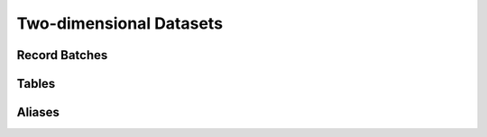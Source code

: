 .. Licensed to the Apache Software Foundation (ASF) under one
.. or more contributor license agreements.  See the NOTICE file
.. distributed with this work for additional information
.. regarding copyright ownership.  The ASF licenses this file
.. to you under the Apache License, Version 2.0 (the
.. "License"); you may not use this file except in compliance
.. with the License.  You may obtain a copy of the License at

..   http://www.apache.org/licenses/LICENSE-2.0

.. Unless required by applicable law or agreed to in writing,
.. software distributed under the License is distributed on an
.. "AS IS" BASIS, WITHOUT WARRANTIES OR CONDITIONS OF ANY
.. KIND, either express or implied.  See the License for the
.. specific language governing permissions and limitations
.. under the License.

========================
Two-dimensional Datasets
========================

Record Batches
==============

.. doxygenclass:: arrow::RecordBatch
   :project: arrow_cpp
   :members:

.. doxygenclass:: arrow::RecordBatchReader
   :project: arrow_cpp
   :members:

.. doxygenclass:: arrow::TableBatchReader
   :project: arrow_cpp
   :members:

Tables
======

.. doxygenclass:: arrow::Table
   :project: arrow_cpp
   :members:

.. doxygenfunction:: arrow::ConcatenateTables
   :project: arrow_cpp

.. doxygengroup:: promote-table-to-schema
   :project: arrow_cpp
   :content-only:

Aliases
=======

.. doxygentypedef:: arrow::RecordBatchVector
   :project: arrow_cpp

.. doxygentypedef:: arrow::RecordBatchIterator
   :project: arrow_cpp